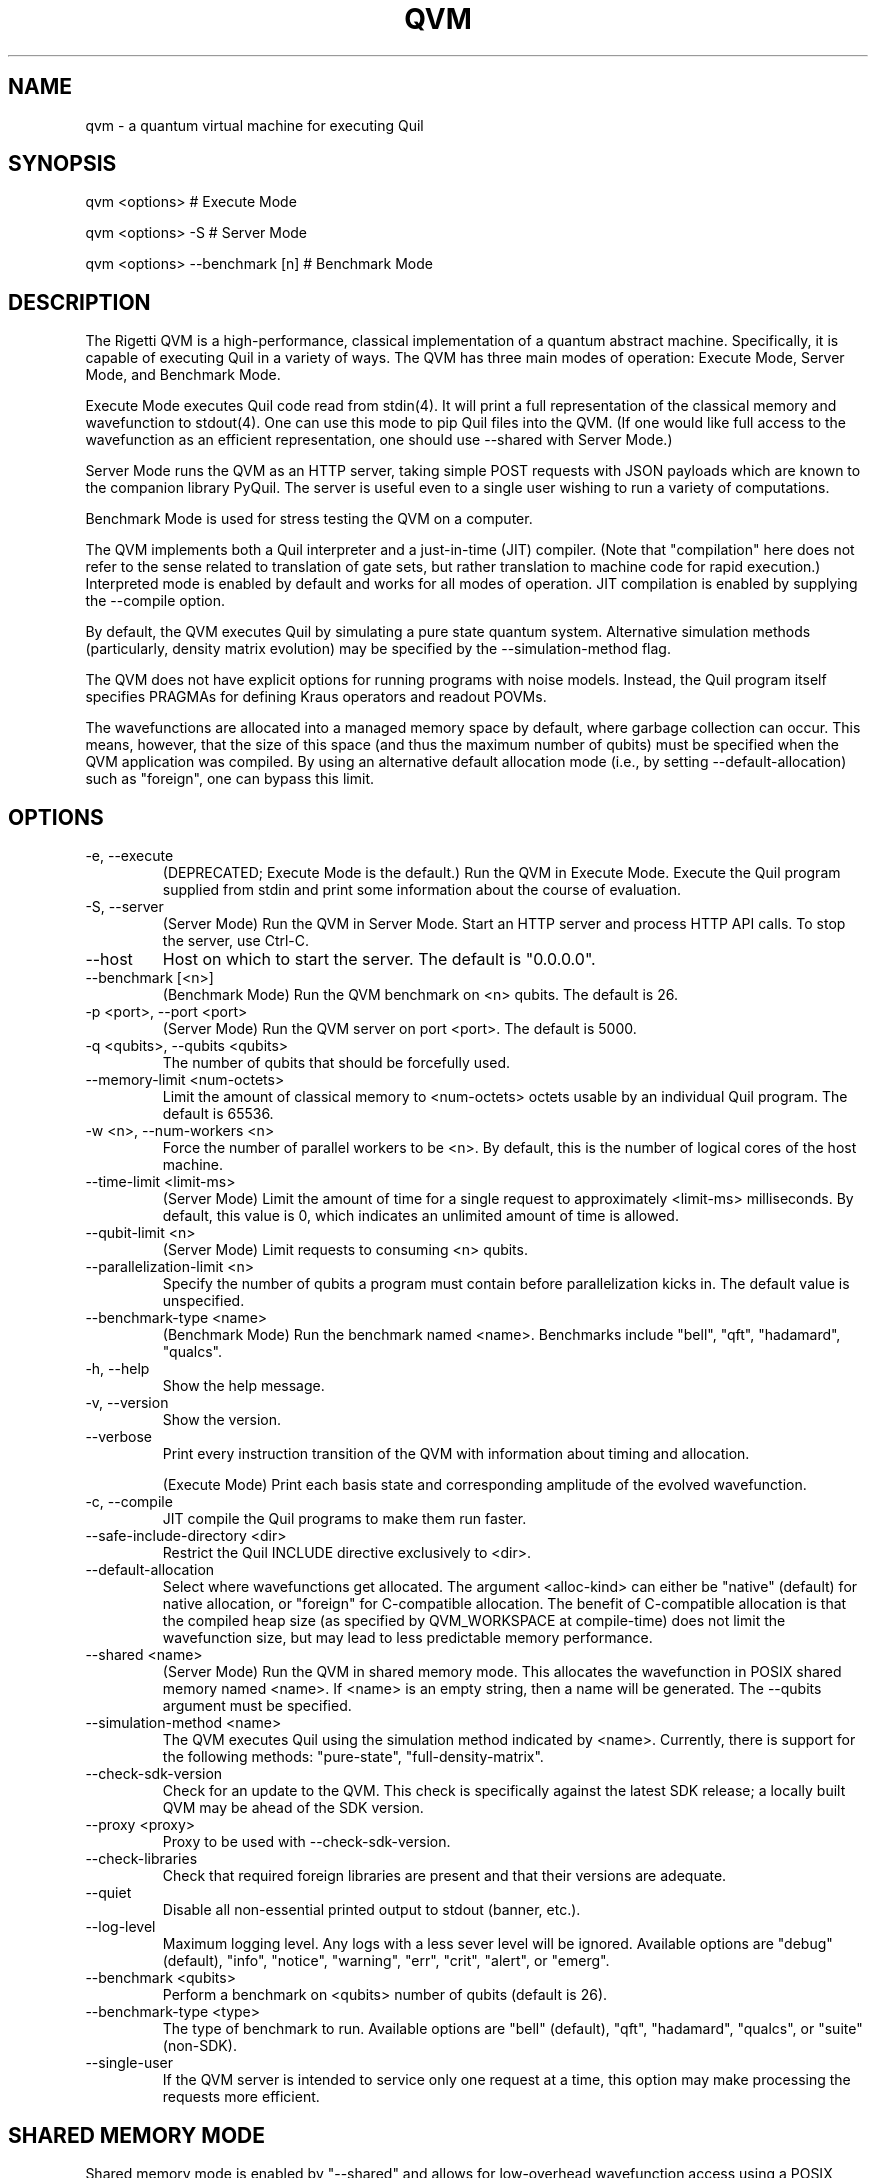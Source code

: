 .TH QVM 1 "21 February 2019" "version 1.4.1 [c7a4ef9]" 
.SH NAME
qvm \- a quantum virtual machine for executing Quil
.SH SYNOPSIS

qvm <options>                   # Execute Mode

qvm <options> -S                # Server Mode

qvm <options> --benchmark [n]   # Benchmark Mode
.SH DESCRIPTION
The Rigetti QVM is a high-performance, classical implementation of a
quantum abstract machine. Specifically, it is capable of executing
Quil in a variety of ways. The QVM has three main modes of operation:
Execute Mode, Server Mode, and Benchmark Mode.

Execute Mode executes Quil code read from stdin(4). It will print a
full representation of the classical memory and wavefunction to
stdout(4). One can use this mode to pip Quil files into the QVM. (If
one would like full access to the wavefunction as an efficient
representation, one should use --shared with Server Mode.)

Server Mode runs the QVM as an HTTP server, taking simple POST
requests with JSON payloads which are known to the companion library
PyQuil. The server is useful even to a single user wishing to run a
variety of computations.

Benchmark Mode is used for stress testing the QVM on a computer.

The QVM implements both a Quil interpreter and a just-in-time (JIT)
compiler. (Note that "compilation" here does not refer to the sense
related to translation of gate sets, but rather translation to machine
code for rapid execution.) Interpreted mode is enabled by default and
works for all modes of operation. JIT compilation is enabled by
supplying the --compile option.

By default, the QVM executes Quil by simulating a pure state quantum
system. Alternative simulation methods (particularly, density matrix
evolution) may be specified by the --simulation-method flag.

The QVM does not have explicit options for running programs with noise
models. Instead, the Quil program itself specifies PRAGMAs for
defining Kraus operators and readout POVMs.

The wavefunctions are allocated into a managed memory space by
default, where garbage collection can occur. This means, however, that
the size of this space (and thus the maximum number of qubits) must be
specified when the QVM application was compiled. By using an
alternative default allocation mode (i.e., by setting
--default-allocation) such as "foreign", one can bypass this limit.
.SH OPTIONS
.IP "-e, --execute"
(DEPRECATED; Execute Mode is the default.) Run the QVM in Execute
Mode. Execute the Quil program supplied from stdin and print some
information about the course of evaluation.
.IP "-S, --server"
(Server Mode) Run the QVM in Server Mode. Start an HTTP server and
process HTTP API calls. To stop the server, use Ctrl-C.
.IP "--host"
Host on which to start the server. The default is "0.0.0.0".
.IP "--benchmark [<n>]"
(Benchmark Mode) Run the QVM benchmark on <n> qubits. The default is 26.
.IP "-p <port>, --port <port>"
(Server Mode) Run the QVM server on port <port>. The default is 5000.
.IP "-q <qubits>, --qubits <qubits>"
The number of qubits that should be forcefully used.
.IP "--memory-limit <num-octets>"
Limit the amount of classical memory to <num-octets> octets usable by
an individual Quil program. The default is 65536.
.IP "-w <n>, --num-workers <n>"
Force the number of parallel workers to be <n>. By default, this is
the number of logical cores of the host machine.
.IP "--time-limit <limit-ms>"
(Server Mode) Limit the amount of time for a single request to
approximately <limit-ms> milliseconds. By default, this value is 0,
which indicates an unlimited amount of time is allowed.
.IP "--qubit-limit <n>"
(Server Mode) Limit requests to consuming <n> qubits.
.IP "--parallelization-limit <n>"
Specify the number of qubits a program must contain before parallelization
kicks in. The default value is unspecified.
.IP "--benchmark-type <name>"
(Benchmark Mode) Run the benchmark named <name>. Benchmarks include
"bell", "qft", "hadamard", "qualcs".
.IP "-h, --help"
Show the help message.
.IP "-v, --version"
Show the version.
.IP "--verbose"
Print every instruction transition of the QVM with information about
timing and allocation.

(Execute Mode) Print each basis state and corresponding amplitude of
the evolved wavefunction.
.IP "-c, --compile"
JIT compile the Quil programs to make them run faster.
.IP "--safe-include-directory <dir>"
Restrict the Quil INCLUDE directive exclusively to <dir>.
.IP "--default-allocation" <alloc-kind>
Select where wavefunctions get allocated. The argument <alloc-kind>
can either be "native" (default) for native allocation, or "foreign"
for C-compatible allocation. The benefit of C-compatible allocation is
that the compiled heap size (as specified by QVM_WORKSPACE at
compile-time) does not limit the wavefunction size, but may lead to less
predictable memory performance.
.IP "--shared <name>"
(Server Mode) Run the QVM in shared memory mode. This allocates the
wavefunction in POSIX shared memory named <name>. If <name> is an
empty string, then a name will be generated. The --qubits argument
must be specified.
.IP "--simulation-method <name>"
The QVM executes Quil using the simulation method indicated by <name>.
Currently, there is support for the following methods: "pure-state",
"full-density-matrix".
.IP "--check-sdk-version"
Check for an update to the QVM. This check is specifically against the
latest SDK release; a locally built QVM may be ahead of the SDK
version.
.IP "--proxy <proxy>"
Proxy to be used with --check-sdk-version.
.IP "--check-libraries"
Check that required foreign libraries are present and that their
versions are adequate.
.IP "--quiet"
Disable all non-essential printed output to stdout (banner, etc.).
.IP "--log-level"
Maximum logging level. Any logs with a less sever level will be
ignored. Available options are "debug" (default), "info", "notice",
"warning", "err", "crit", "alert", or "emerg".
.IP "--benchmark <qubits>"
Perform a benchmark on <qubits> number of qubits (default is
26).
.IP "--benchmark-type <type>"
The type of benchmark to run. Available options are "bell" (default),
"qft", "hadamard", "qualcs", or "suite" (non-SDK).
.IP "--single-user"
If the QVM server is intended to service only one request at a time,
this option may make processing the requests more efficient.

.SH SHARED MEMORY MODE
Shared memory mode is enabled by "--shared" and allows for
low-overhead wavefunction access using a POSIX shared memory segment
pointer, compatible with C and Python (NumPy).

Shared memory can be used to efficiently read and compute with the
wavefunction. It can also be used to directly manipulate the
amplitudes, allowing, for example, efficient state preparation.

Shared memory mode is somewhat dangerous. The QVM can not verify that
the changes you make to the wavefunction data are correct. It is
possible to corrupt the shared memory, produce invalid wavefunctions
(e.g., not of unit norm), or corrupt the QVM process itself (e.g., by
not respecting the offset).

When shared memory mode is enabled, a UNIX domain socket is opened
with the specified name in the /tmp directory. When a client connects
to the socket and sends the ASCII byte for '?', the server will
respond with an ASCII string (no more than 1024 characters) containing
two comma-separated integers. The first integer is the length of the
wavefunction, and the second integer is the octet offset from the base
pointer. For instance, the return "128,12" indicates the wavefunction
contains 128 amplitudes, and it is offset from the shared memory
pointer by 12 octets.

The usual steps to get a valid pointer (e.g., for use as a NumPy
array) are as follows:

1. Send a '?' to the socket. Receive back "<len>,<offset>".

2. Acquire a handle (i.e., an fd) on the memory using shm_open(2).

3. Map the memory into the desired process using mmap(2). This will
return a base pointer.

4. Offset the returned pointer by <offset>
octets. The pointer will now be pointing to an array of <len> complex
double-precision floating point numbers.
.SH HTTP API
In Server Mode, the QVM accepts a number of POST requests over HTTP to
accomplish tasks. In this section, we describe each such request.

(The authors are aware that the usage pattern described does not
follow standard REST conventions.)

The payload of the POST request is always a JSON object (i.e.,
dictionary). There are a few keys that are common across all
requests. The one required key is "type", which indicates the type of
request being made.

In order to control randomness, an optional "rng-seed" key may be
provided, which should be a non-negative integer. (Otherwise, the seed
is presumed to itself be random.)

Lastly, there are two optional keys, "gate-noise" and
"measurement-noise", which control the inclusion of Pauli noise
channels. The "gate-noise" key is a list of four numbers in the unit
interval, corresponding to the probabilities of a Pauli I, X, Y, or Z
happening after each gate. Similarly, "measurement-noise" is a single
number in the unit interval corresponding to the probability of a
classical bit-flip error.

"ping" \- Ping the server.
.RS
Returns a string saying "pong" with the Lisp universal time, the
number of seconds that have elapsed since the beginning of 1900,
ignoring leap seconds.
.RE

"version" \- Get the server's version.
.RS
Returns a string containing the version of the server. This is the
same version as provided by the "--version" option.
.RE

"info" \- Get information about the server.
.RS
Returns a JSON object whose keys are strings naming various runtime
parameters of the server. The corresponding values are strings
representing the parameter values at the time of the request.
.RE

"multishot" \- Perform a multishot experiment.
.RS
Runs a program a specified number of times, recording and producing
classical memory output.

For this call, the payload requires extra keys.

The "trials" value should be a non-negative integer indicating how many
shots to perform.

The "addresses" value should be a JSON object whose keys are classical
memory region names (e.g., "ro"), and whose values are either lists of
specified addresses (to query for particular addresses, or the JSON
Boolean true (to query all addresses).

The "quil-instructions" value should be a string containing a Quil
program. (The keys "compiled-quil" and "uncompiled-quil" are also
accepted, but precedence is in the order stated.)

Returns a JSON object whose keys are the requested memory region
names, and whose values are lists of shot results, where a shot result
is a list of the requested data for that region.
.RE

"wavefunction" \- Compute the wavefunction.
.RS
Runs a program, and returns the calculated wavefunction. Note that
this call is in general very expensive, and one should instead
consider using "--shared" mode.

For this call, the payload requires extra keys.

The "quil-instructions" value should be a string containing a Quil
program. (The keys "compiled-quil" and "uncompiled-quil" are also
accepted, but precedence is in the order stated.)

The wavefunction is returned as a binary stream of octets
("application/octet-stream"). The HTTP response field "Content-Length"
contains the number of octets that will be sent. Finally, the octets
themselves encode IEEE-754 complex double-precision floating-point
numbers in standard computational order. For example, the first group
of 8 octets refer to, in big-endian order, the real part of the
amplitude associated with the all-zero state. The next group of 8
octets refer to the imaginary part of that amplitude.
.RE

"multishot-measure" \- Perform an optimized multishot experiment.
.RS
This API call is similar to the "multishot" call, but is
optimized for pure unitary circuits. In essence, this call constructs
a wavefunction, and samples it as a probability distribution. Because
of this, this is not a drop-in replacement for the "multishot" call.

Note that if the program contains non-deterministic control flow, such
non-determinism won't be captured in the statistics of the
sampling. (This is because the program is only run once.) Similarly,
if one has measurements, those measurements will be performed and the
wavefunction will be projected out. In general, if a given program has
measurements or control flow, this is not the correct API call to
use. One should use "multishot" instead.

For this call, the payload requires extra keys.

The "quil-instructions" value should be a string containing a Quil
program. (The keys "compiled-quil" and "uncompiled-quil" are also
accepted, but precedence is in the order stated.)

The "trials" value should be a non-negative integer indicating how many
shots to perform.

The "qubits" value should be a list of non-negative integer qubit
indexes whose measurements we desire.

Returns a list of shot results, where each shot result contains a list
of bit-wise measurements of the requested qubits.

.RE
"expectation" \- Compute the expectation value of an operator.
.RS
This API call efficiently computes expectation values of a collection
of operators O1, O2, ..., On against a given state vector
Psi. Specifically, it returns <Psi| Oi |Psi> for each i. It does so in
an optimized and efficient manner, and has the same caveats as the
"multishot-measure" call.

For this call, the payload requires extra keys.

The "state-preparation" value should be a Quil program, as a string,
which constructs "Psi". (One may also do state preparation indirectly
through shared memory mode.)

The "operators" value should be a list of Quil programs, corresponding
to the operators whose expectations are to be computed.

Returns a list of expectation values of the operators.
.RE


.SH EXAMPLES
qvm -e < file.quil
.RS
Run a Quil file on the QVM.
.RE

printf "H 0\\nCNOT 0 1\\nCNOT 1 2" | qvm --verbose -e
.RS
Create a 3-qubit Bell state, printing information about the execution along the way.
.RE

qvm -S -p 1234
.RS
Start a QVM server for use with PyQuil on port 1234.
.RE

qvm -c --benchmark 25 --benchmark-type qft
.RS
Benchmark a 25-qubit quantum Fourier transform in compiled mode.
.RE
.SH BUGS
Shared memory mode does not work with QVMs executing noisy programs
(i.e., ones where Kraus operators or POVMs are specified).

The allocation mode is not reflected in density matrix simulations.

The WAIT instruction does nothing.
.SH SUPPORT
Contact <support@rigetti.com> or Robert Smith <robert@rigetti.com>.
.SH COPYRIGHT
Copyright (c) 2016-2019 Rigetti Computing
.SH SEE ALSO
quilc(1)
